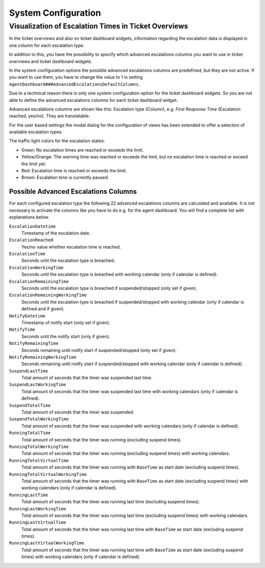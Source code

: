 System Configuration
====================


Visualization of Escalation Times in Ticket Overviews
-----------------------------------------------------

In the ticket overviews and also on ticket dashboard widgets, information regarding the escalation data is displayed in one column for each escalation type.

In addition to this, you have the possibility to specify which advanced escalations columns you want to use in ticket overviews and ticket dashboard widgets.

In the system configuration options the possible advanced escalations columns are predefined, but they are not active. If you want to use them, you have to change the value to 1 in setting ``AgentDashboard###AdvancedEscalationsDefaultColumns``.

Due to a technical reason there is only one system configuration option for the ticket dashboard widgets. So you are not able to define the advanced escalations columns for each ticket dashboard widget.

Advanced escalations columns are shown like this: Escalation type (Column), e.g. *First Response Time* (Escalation reached, yes/no). They are translatable.

For the user based settings the modal dialog for the configuration of views has been extended to offer a selection of available escalation types.

The traffic light colors for the escalation states:

- Green: No escalation times are reached or exceeds the limit.
- Yellow/Orange: The warning time was reached or exceeds the limit, but no escalation time is reached or exceed the limit yet.
- Red: Escalation time is reached or exceeds the limit.
- Brown: Escalation time is currently paused.


Possible Advanced Escalations Columns
~~~~~~~~~~~~~~~~~~~~~~~~~~~~~~~~~~~~~

For each configured escalation type the following 22 advanced escalations columns are calculated and available. It is not necessary to activate the columns like you have to do e.g. for the agent dashboard. You will find a complete list with explanations below.

``EscalationDatetime``
   Timestamp of the escalation date.

``EscalationReached``
   Yes/no value whether escalation time is reached.

``EscalationTime``
   Seconds until the escalation type is breached.

``EscalationWorkingTime``
   Seconds until the escalation type is breached with working calendar (only if calendar is defined).

``EscalationRemainingTime``
   Seconds until the escalation type is breached if suspended/stopped (only set if given).

``EscalationRemainingWorkingTime``
   Seconds until the escalation type is breached if suspended/stopped with working calendar (only if calendar is defined and if given).

``NotifyDatetime``
   Timestamp of notify start (only set if given).

``NotifyTime``
   Seconds until the notify start (only if given).

``NotifyRemainingTime``
   Seconds remaining until notify start if suspended/stopped (only set if given).

``NotifyRemainingWorkingTime``
   Seconds remaining until notify start if suspended/stopped with working calendar (only if calendar is defined).

``SuspendLastTime``
   Total amount of seconds that the timer was suspended last time.

``SuspendLastWorkingTime``
   Total amount of seconds that the timer was suspended last time with working calendars (only if calendar is defined).

``SuspendTotalTime``
   Total amount of seconds that the timer was suspended.

``SuspendTotalWorkingTime``
   Total amount of seconds that the timer was suspended with working calendars (only if calendar is defined).

``RunningTotalTime``
   Total amount of seconds that the timer was running (excluding suspend times).

``RunningTotalWorkingTime``
   Total amount of seconds that the timer was running (excluding suspend times) with working calendars.

``RunningTotalVirtualTime``
   Total amount of seconds that the timer was running with ``BaseTime`` as start date (excluding suspend times).

``RunningTotalVirtualWorkingTime``
   Total amount of seconds that the timer was running with ``BaseTime`` as start date (excluding suspend times) with working calendars (only if calendar is defined).

``RunningLastTime``
   Total amount of seconds that the timer was running last time (excluding suspend times).

``RunningLastWorkingTime``
   Total amount of seconds that the timer was running last time (excluding suspend times) with working calendars.

``RunningLastVirtualTime``
   Total amount of seconds that the timer was running last time with ``BaseTime`` as start date (excluding suspend times).

``RunningLastVirtualWorkingTime``
   Total amount of seconds that the timer was running last time with ``BaseTime`` as start date (excluding suspend times) with working calendars (only if calendar is defined).
